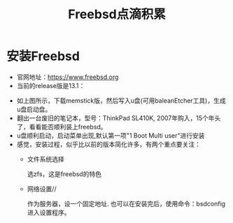 #+title: Freebsd点滴积累
#+OPTIONS: toc:t num:t

* 安装Freebsd
  - 官网地址：[[https://www.freebsd.org]]
  - 当前的release版是13.1：
  [[https://www.freebsd.org/where/][file:images/13.1_freebsd.jpg]]
  - 如上图所示，下载memstick版，然后写入u盘(可用baleanEtcher工具)，生成u盘启动盘。
  - 翻出一台废旧的笔记本，型号：ThinkPad SL410K, 2007年购入，15个年头了，看看能否顺利装上freebsd。
  - u盘顺利启动，启动菜单出现,默认第一项"1 Boot Multi user"进行安装
  - 感觉，安装过程，似乎比以前的版本简化许多，有两个重点要关注：
    - 文件系统选择

      选zfs，这是freebsd的特色
    - 网络设置//

      作为服务器，设一个固定地址. 也可以在安装完后，使用命令：bsdconfig 进入设置程序。
      
  

  

